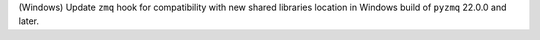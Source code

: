 (Windows) Update ``zmq`` hook for compatibility with new shared libraries 
location in Windows build of ``pyzmq`` 22.0.0 and later.
